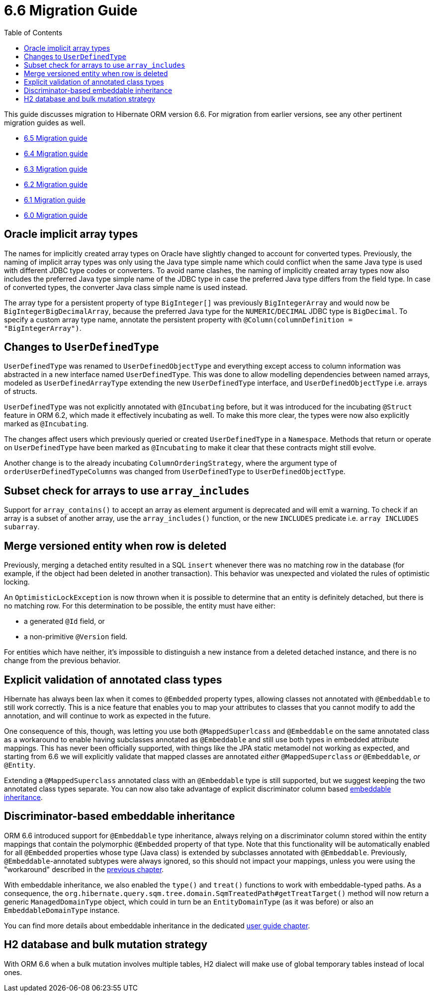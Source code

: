 = 6.6 Migration Guide
:toc:
:toclevels: 4
:docsBase: https://docs.jboss.org/hibernate/orm
:versionDocBase: {docsBase}/6.6
:userGuideBase: {versionDocBase}/userguide/html_single/Hibernate_User_Guide.html
:javadocsBase: {versionDocBase}/javadocs

This guide discusses migration to Hibernate ORM version 6.6. For migration from
earlier versions, see any other pertinent migration guides as well.

* link:{docsBase}/6.5/migration-guide/migration-guide.html[6.5 Migration guide]
* link:{docsBase}/6.4/migration-guide/migration-guide.html[6.4 Migration guide]
* link:{docsBase}/6.3/migration-guide/migration-guide.html[6.3 Migration guide]
* link:{docsBase}/6.2/migration-guide/migration-guide.html[6.2 Migration guide]
* link:{docsBase}/6.1/migration-guide/migration-guide.html[6.1 Migration guide]
* link:{docsBase}/6.0/migration-guide/migration-guide.html[6.0 Migration guide]

[[oracle-implicit-array-types]]
== Oracle implicit array types

The names for implicitly created array types on Oracle have slightly changed to account for converted types.
Previously, the naming of implicit array types was only using the Java type simple name which could conflict
when the same Java type is used with different JDBC type codes or converters.
To avoid name clashes, the naming of implicitly created array types now also includes
the preferred Java type simple name of the JDBC type in case the preferred Java type differs from the field type.
In case of converted types, the converter Java class simple name is used instead.

The array type for a persistent property of type `BigInteger[]` was previously `BigIntegerArray`
and would now be `BigIntegerBigDecimalArray`, because the preferred Java type for the `NUMERIC`/`DECIMAL` JDBC type is `BigDecimal`.
To specify a custom array type name, annotate the persistent property with `@Column(columnDefinition = "BigIntegerArray")`.

[[user-defined-type]]
== Changes to `UserDefinedType`

`UserDefinedType` was renamed to `UserDefinedObjectType` and everything except access to column information
was abstracted in a new interface named `UserDefinedType`. This was done to allow modelling dependencies between
named arrays, modeled as `UserDefinedArrayType` extending the new `UserDefinedType` interface,
and `UserDefinedObjectType` i.e. arrays of structs.

`UserDefinedType` was not explicitly annotated with `@Incubating` before,
but it was introduced for the incubating `@Struct` feature in ORM 6.2,
which made it effectively incubating as well. To make this more clear,
the types were now also explicitly marked as `@Incubating`.

The changes affect users which previously queried or created `UserDefinedType` in a `Namespace`.
Methods that return or operate on `UserDefinedType` have been marked as `@Incubating`
to make it clear that these contracts might still evolve.

Another change is to the already incubating `ColumnOrderingStrategy`,
where the argument type of `orderUserDefinedTypeColumns` was changed from `UserDefinedType` to `UserDefinedObjectType`.

[[array-contains-array-deprecation]]
== Subset check for arrays to use `array_includes`

Support for `array_contains()` to accept an array as element argument is deprecated and will emit a warning.
To check if an array is a subset of another array, use the `array_includes()` function,
or the new `INCLUDES` predicate i.e. `array INCLUDES subarray`.

[[merge-versioned-deleted]]
== Merge versioned entity when row is deleted
Previously, merging a detached entity resulted in a SQL `insert` whenever there was no matching row in the database (for example, if the object had been deleted in another transaction).
This behavior was unexpected and violated the rules of optimistic locking.

An `OptimisticLockException` is now thrown when it is possible to determine that an entity is definitely detached, but there is no matching row.
For this determination to be possible, the entity must have either:

- a generated `@Id` field, or
- a non-primitive `@Version` field.

For entities which have neither, it's impossible to distinguish a new instance from a deleted detached instance, and there is no change from the previous behavior.

[[mapped-superclass-embeddable]]
== Explicit validation of annotated class types
Hibernate has always been lax when it comes to `@Embedded` property types, allowing classes not annotated with `@Embeddable` to still work correctly. This is a nice feature that enables you to map your attributes to classes that you cannot modify to add the annotation, and will continue to work as expected in the future.

One consequence of this, though, was letting you use both `@MappedSuperlcass` and `@Embeddable` on the same annotated class as a workaround to enable having subclasses annotated as `@Embeddable` and still use both types in embedded attribute mappings. This has never been officially supported, with things like the JPA static metamodel not working as expected, and starting from 6.6 we will explicitly validate that mapped classes are annotated _either_ `@MappedSuperclass` _or_ `@Embeddable`, _or_ `@Entity`.

Extending a `@MappedSuperclass` annotated class with an `@Embeddable` type is still supported, but we suggest keeping the two annotated class types separate. You can now also take advantage of explicit discriminator column based <<embeddable-inheritance,embeddable inheritance>>.

[[embeddable-inheritance]]
== Discriminator-based embeddable inheritance

ORM 6.6 introduced support for `@Embeddable` type inheritance, always relying on a discriminator column stored within the entity mappings that contain the polymorphic `@Embedded` property of that type.
Note that this functionality will be automatically enabled for all `@Embedded` properties whose type (Java class) is extended by subclasses annotated with `@Embeddable`. Previously, `@Embeddable`-annotated subtypes were always ignored, so this should not impact your mappings, unless you were using the "workaround" described in the <<mapped-superclass-embeddable,previous chapter>>.

With embeddable inheritance, we also enabled the `type()` and `treat()` functions to work with embeddable-typed paths.
As a consequence, the `org.hibernate.query.sqm.tree.domain.SqmTreatedPath#getTreatTarget()` method will now return a generic `ManagedDomainType` object,
which could in turn be an `EntityDomainType` (as it was before) or also an `EmbeddableDomainType` instance.

You can find more details about embeddable inheritance in the dedicated link:{userGuideBase}#embeddable-inheritance[user guide chapter].

[[h2-dialect]]
== H2 database and bulk mutation strategy

With ORM 6.6 when a bulk mutation involves multiple tables, H2 dialect will make use of global temporary tables instead of local ones.